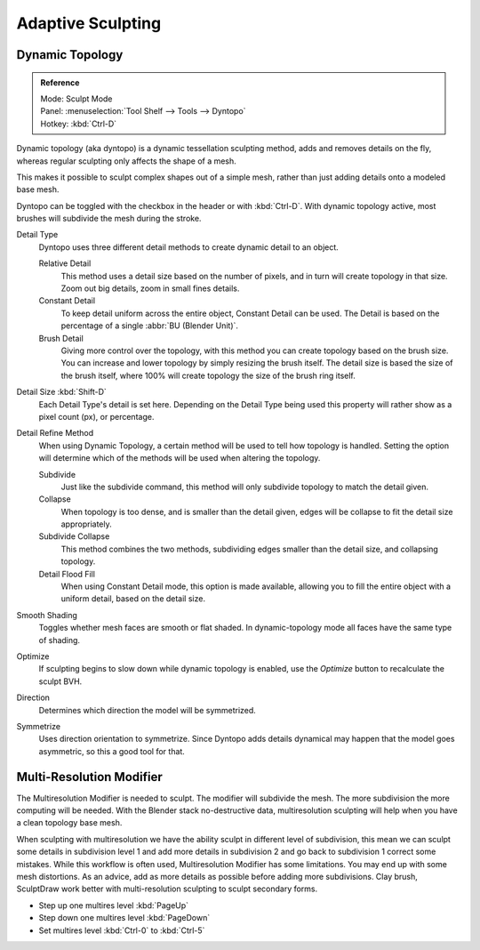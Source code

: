 
******************
Adaptive Sculpting
******************

Dynamic Topology
================

.. admonition:: Reference
   :class: refbox

   | Mode:     Sculpt Mode
   | Panel:    :menuselection:`Tool Shelf --> Tools --> Dyntopo`
   | Hotkey:   :kbd:`Ctrl-D`

Dynamic topology (aka dyntopo) is a dynamic tessellation sculpting method,
adds and removes details on the fly, whereas regular sculpting only affects the shape of a mesh.

This makes it possible to sculpt complex shapes out of a simple mesh,
rather than just adding details onto a modeled base mesh. 


Dyntopo can be toggled with the checkbox in the header or with :kbd:`Ctrl-D`.
With dynamic topology active, most brushes will subdivide the mesh during the stroke.


Detail Type
   Dyntopo uses three different detail methods to create dynamic detail to an object.

   Relative Detail
      This method uses a detail size based on the number of pixels, and in turn
      will create topology in that size. Zoom out big details, zoom in small fines details.
   Constant Detail
      To keep detail uniform across the entire object, Constant Detail can be used.
      The Detail is based on the percentage of a single :abbr:`BU (Blender Unit)`.
   Brush Detail
      Giving more control over the topology, with this method you can create topology
      based on the brush size. You can increase and lower topology by simply resizing
      the brush itself. The detail size is based the size of the brush itself, where
      100% will create topology the size of the brush ring itself.
Detail Size :kbd:`Shift-D`
   Each Detail Type's detail is set here. Depending on the Detail Type being used
   this property will rather show as a pixel count (px), or percentage.
Detail Refine Method
   When using Dynamic Topology, a certain method will be used to tell how topology
   is handled. Setting the option will determine which of the methods will be used when
   altering the topology.

   Subdivide
      Just like the subdivide command, this method will only subdivide topology
      to match the detail given.
   Collapse
      When topology is too dense, and is smaller than the detail given, edges will
      be collapse to fit the detail size appropriately.
   Subdivide Collapse
      This method combines the two methods, subdividing edges smaller than the
      detail size, and collapsing topology.
   Detail Flood Fill
      When using Constant Detail mode, this option is made available, allowing
      you to fill the entire object with a uniform detail, based on the detail size.
Smooth Shading
   Toggles whether mesh faces are smooth or flat shaded.
   In dynamic-topology mode all faces have the same type of shading.
Optimize
   If sculpting begins to slow down while dynamic topology is enabled,
   use the *Optimize* button to recalculate the sculpt BVH.
Direction
   Determines which direction the model will be symmetrized.
Symmetrize
   Uses direction orientation to symmetrize. Since Dyntopo adds details dynamical
   may happen that the model goes asymmetric, so this a good tool for that.


Multi-Resolution Modifier
=========================

The Multiresolution Modifier is needed to sculpt. The modifier will subdivide the mesh.
The more subdivision the more computing will be needed. With the Blender stack
no-destructive data, multiresolution sculpting will help when you have a clean topology base mesh.

When sculpting with multiresolution we have the ability sculpt in different level of subdivision,
this mean we can sculpt some details in subdivision level 1 and add more details in
subdivision 2 and go back to subdivision 1 correct some mistakes. While this workflow is
often used, Multiresolution Modifier has some limitations. You may end up with some mesh distortions.
As an advice, add as more details as possible before adding more subdivisions.
Clay brush, SculptDraw work better with multi-resolution sculpting to sculpt secondary forms.

- Step up one multires level :kbd:`PageUp`
- Step down one multires level :kbd:`PageDown`
- Set multires level :kbd:`Ctrl-0` to :kbd:`Ctrl-5`

.. seealso::

   Read more about the :doc:`Multi Resolution Modifier </modeling/modifiers/generate/multiresolution>`.
